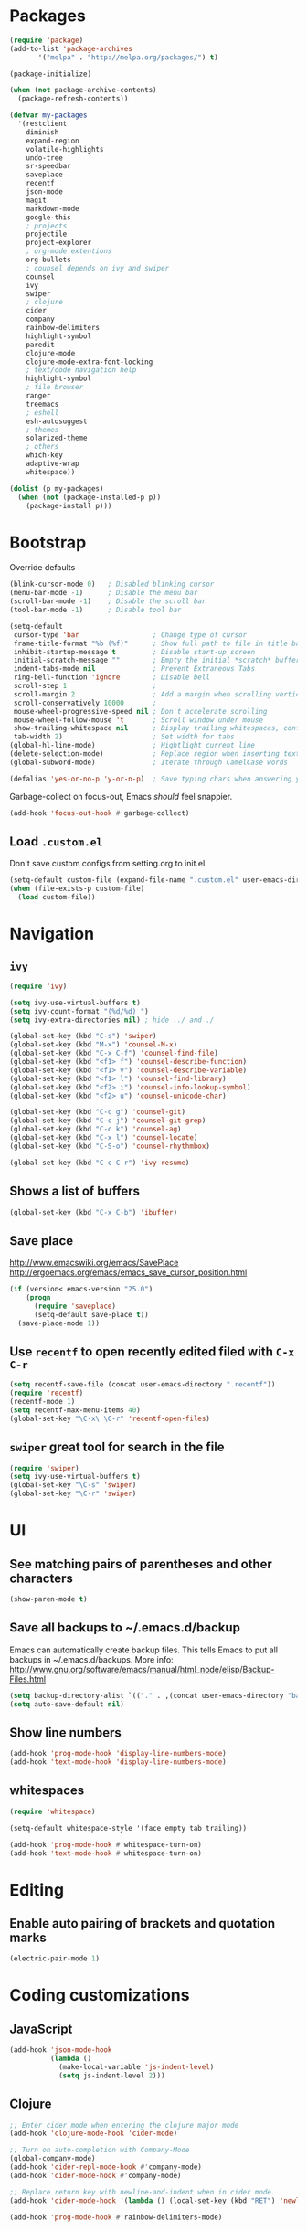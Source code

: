 * Packages
#+BEGIN_SRC emacs-lisp
(require 'package)
(add-to-list 'package-archives
       '("melpa" . "http://melpa.org/packages/") t)

(package-initialize)

(when (not package-archive-contents)
  (package-refresh-contents))

(defvar my-packages
  '(restclient
    diminish
    expand-region
    volatile-highlights
    undo-tree
    sr-speedbar
    saveplace
    recentf
    json-mode
    magit
    markdown-mode
    google-this
    ; projects
    projectile
    project-explorer
    ; org-mode extentions
    org-bullets
    ; counsel depends on ivy and swiper
    counsel
    ivy
    swiper
    ; clojure
    cider
    company
    rainbow-delimiters
    highlight-symbol
    paredit
    clojure-mode
    clojure-mode-extra-font-locking
    ; text/code navigation help
    highlight-symbol
    ; file browser
    ranger
    treemacs
    ; eshell
    esh-autosuggest
    ; themes
    solarized-theme
    ; others
    which-key
    adaptive-wrap
    whitespace))

(dolist (p my-packages)
  (when (not (package-installed-p p))
    (package-install p)))
#+END_SRC

* Bootstrap

Override defaults

#+BEGIN_SRC emacs-lisp
(blink-cursor-mode 0)   ; Disabled blinking cursor
(menu-bar-mode -1)      ; Disable the menu bar
(scroll-bar-mode -1)    ; Disable the scroll bar
(tool-bar-mode -1)      ; Disable tool bar

(setq-default
 cursor-type 'bar                  ; Change type of cursor
 frame-title-format "%b (%f)"      ; Show full path to file in title bar
 inhibit-startup-message t         ; Disable start-up screen
 initial-scratch-message ""        ; Empty the initial *scratch* buffer
 indent-tabs-mode nil              ; Prevent Extraneous Tabs
 ring-bell-function 'ignore        ; Disable bell
 scroll-step 1                     ;
 scroll-margin 2                   ; Add a margin when scrolling vertically
 scroll-conservatively 10000       ;
 mouse-wheel-progressive-speed nil ; Don't accelerate scrolling
 mouse-wheel-follow-mouse 't       ; Scroll window under mouse
 show-trailing-whitespace nil      ; Display trailing whitespaces, configured later for modes
 tab-width 2)                      ; Set width for tabs
(global-hl-line-mode)              ; Hightlight current line
(delete-selection-mode)            ; Replace region when inserting text
(global-subword-mode)              ; Iterate through CamelCase words

(defalias 'yes-or-no-p 'y-or-n-p)  ; Save typing chars when answering yes-or-no-p questions
#+END_SRC

Garbage-collect on focus-out, Emacs /should/ feel snappier.

#+BEGIN_SRC emacs-lisp
(add-hook 'focus-out-hook #'garbage-collect)
#+END_SRC

** Load =.custom.el=

Don't save custom configs from setting.org to init.el

#+BEGIN_SRC emacs-lisp
(setq-default custom-file (expand-file-name ".custom.el" user-emacs-directory))
(when (file-exists-p custom-file)
  (load custom-file))
#+END_SRC

* Navigation
** =ivy=

#+BEGIN_SRC emacs-lisp
(require 'ivy)

(setq ivy-use-virtual-buffers t)
(setq ivy-count-format "(%d/%d) ")
(setq ivy-extra-directories nil) ; hide ../ and ./

(global-set-key (kbd "C-s") 'swiper)
(global-set-key (kbd "M-x") 'counsel-M-x)
(global-set-key (kbd "C-x C-f") 'counsel-find-file)
(global-set-key (kbd "<f1> f") 'counsel-describe-function)
(global-set-key (kbd "<f1> v") 'counsel-describe-variable)
(global-set-key (kbd "<f1> l") 'counsel-find-library)
(global-set-key (kbd "<f2> i") 'counsel-info-lookup-symbol)
(global-set-key (kbd "<f2> u") 'counsel-unicode-char)

(global-set-key (kbd "C-c g") 'counsel-git)
(global-set-key (kbd "C-c j") 'counsel-git-grep)
(global-set-key (kbd "C-c k") 'counsel-ag)
(global-set-key (kbd "C-x l") 'counsel-locate)
(global-set-key (kbd "C-S-o") 'counsel-rhythmbox)

(global-set-key (kbd "C-c C-r") 'ivy-resume)
#+END_SRC

** Shows a list of buffers
#+BEGIN_SRC emacs-lisp
(global-set-key (kbd "C-x C-b") 'ibuffer)
#+END_SRC

** Save place

http://www.emacswiki.org/emacs/SavePlace
http://ergoemacs.org/emacs/emacs_save_cursor_position.html

#+BEGIN_SRC emacs-lisp
(if (version< emacs-version "25.0")
    (progn
      (require 'saveplace)
      (setq-default save-place t))
  (save-place-mode 1))
#+END_SRC

** Use =recentf= to open recently edited filed with =C-x C-r=

#+BEGIN_SRC emacs-lisp
(setq recentf-save-file (concat user-emacs-directory ".recentf"))
(require 'recentf)
(recentf-mode 1)
(setq recentf-max-menu-items 40)
(global-set-key "\C-x\ \C-r" 'recentf-open-files)
#+END_SRC

** =swiper= great tool for search in the file

#+BEGIN_SRC emacs-lisp
(require 'swiper)
(setq ivy-use-virtual-buffers t)
(global-set-key "\C-s" 'swiper)
(global-set-key "\C-r" 'swiper)
#+END_SRC

* UI
** See matching pairs of parentheses and other characters

#+BEGIN_SRC emacs-lisp
(show-paren-mode t)
#+END_SRC

** Save all backups to ~/.emacs.d/backup

Emacs can automatically create backup files. This tells Emacs to
put all backups in ~/.emacs.d/backups. More info:
http://www.gnu.org/software/emacs/manual/html_node/elisp/Backup-Files.html

#+BEGIN_SRC emacs-lisp
(setq backup-directory-alist `(("." . ,(concat user-emacs-directory "backups"))))
(setq auto-save-default nil)
#+END_SRC

** Show line numbers

#+BEGIN_SRC emacs-lisp
(add-hook 'prog-mode-hook 'display-line-numbers-mode)
(add-hook 'text-mode-hook 'display-line-numbers-mode)
#+END_SRC

** whitespaces

#+BEGIN_SRC emacs-lisp
(require 'whitespace)

(setq-default whitespace-style '(face empty tab trailing))

(add-hook 'prog-mode-hook #'whitespace-turn-on)
(add-hook 'text-mode-hook #'whitespace-turn-on)
#+END_SRC

* Editing
** Enable auto pairing of brackets and quotation marks

#+BEGIN_SRC emacs-lisp
(electric-pair-mode 1)
#+END_SRC

* Coding customizations
** JavaScript

#+BEGIN_SRC emacs-lisp
(add-hook 'json-mode-hook
          (lambda ()
            (make-local-variable 'js-indent-level)
            (setq js-indent-level 2)))
#+END_SRC

** Clojure

#+BEGIN_SRC emacs-lisp
;; Enter cider mode when entering the clojure major mode
(add-hook 'clojure-mode-hook 'cider-mode)

;; Turn on auto-completion with Company-Mode
(global-company-mode)
(add-hook 'cider-repl-mode-hook #'company-mode)
(add-hook 'cider-mode-hook #'company-mode)

;; Replace return key with newline-and-indent when in cider mode.
(add-hook 'cider-mode-hook '(lambda () (local-set-key (kbd "RET") 'newline-and-indent)))

(add-hook 'prog-mode-hook #'rainbow-delimiters-mode)
#+END_SRC

* Theme
** Default font

#+BEGIN_SRC emacs-lisp
(setq system-specific-font
	(cond
    ((eq system-type 'windows-nt)
		  (progn
			  (set-face-attribute 'default nil :family "Consolas" :height 100)
				(set-face-attribute 'italic nil :underline nil)))
			(t nil)))
#+END_SRC

** Adjust solarized theme

#+BEGIN_SRC emacs-lisp
(setq solarized-use-variable-pitch nil)
(setq solarized-scale-org-headlines nil)
(setq solarized-height-plus-1 1.0)
(setq solarized-height-plus-2 1.0)
(setq solarized-height-plus-3 1.0)
(setq solarized-height-plus-4 1.0)
(load-theme 'solarized-light t)

(setq current-theme-dark nil)
(defun toggle-theme ()
  (interactive)
  (if current-theme-dark
      (load-theme 'solarized-light t)
      (load-theme 'solarized-dark t))
  (setq current-theme-dark (not current-theme-dark)))
#+END_SRC

* Modes
** Minor modes
*** flyspell (disabled as aspell not available on win)

Check http://aspell.net/win32/ for dictionaries.
Try to use this as alternative https://lists.gnu.org/archive/html/help-gnu-emacs/2014-04/msg00030.html

#+BEGIN_SRC emacs-lisp
;(custom-set-variables
; '(ispell-program-name "c:\\Program Files (x86)\\Aspell\\bin\\aspell.exe"))
;
; Enable Flyspell for text modes
;(add-hook 'text-mode-hook 'flyspell-mode)
#+END_SRC

*** projectile

#+BEGIN_SRC emacs-lisp
(projectile-mode +1)
(define-key projectile-mode-map (kbd "C-c p") 'projectile-command-map)
(setq projectile-use-native-indexing t)
(setq projectile-globally-ignored-directories
  (append projectile-globally-ignored-directories '(".git" ".hg" "target" ".sass-cache" "node_modules" ".idea")))
#+END_SRC

*** undo-tree

#+BEGIN_SRC emacs-lisp
(require 'undo-tree)
(global-undo-tree-mode)
#+END_SRC

*** volatile-highlights

#+BEGIN_SRC emacs-lisp
(require 'volatile-highlights)
(volatile-highlights-mode t)
#+END_SRC

*** sr-speedbar

#+BEGIN_SRC emacs-lisp
(require 'sr-speedbar)
(setq speedbar-show-unknown-files t)
#+END_SRC

*** google-this

#+BEGIN_SRC emacs-lisp
(google-this-mode 1)
#+END_SRC

*** hide minor modes from the mode-line

#+BEGIN_SRC emacs-lisp
(require 'diminish)
(diminish 'undo-tree-mode)
(diminish 'google-this-mode)
(diminish 'company-mode)
(diminish 'subword-mode)
#+END_SRC

** Major modes
*** org
**** Enable done log

#+BEGIN_SRC emacs-lisp
(setq org-log-done t)
#+END_SRC

**** Improve visual for bullets

#+BEGIN_SRC emacs-lisp
(setq org-ellipsis "…")
(setq org-bullets-bullet-list '("•"))
(add-hook 'org-mode-hook (lambda () (org-bullets-mode t)))
#+END_SRC

**** Improve work with source files

#+BEGIN_SRC emacs-lisp
(setq org-src-fontify-natively t)
(setq org-src-window-setup 'current-window)
#+END_SRC

**** Remove markup characters

#+BEGIN_SRC emacs-lisp
(setq org-hide-emphasis-markers t)
#+END_SRC

**** Clojure code blocks

#+BEGIN_SRC emacs-lisp
(org-defkey org-mode-map "\C-x\C-e" 'cider-eval-last-sexp)
(org-defkey org-mode-map "\C-c\C-d" 'cider-doc)

; No timeout when executing calls on Cider via nrepl
(setq org-babel-clojure-sync-nrepl-timeout nil)

; Let's have pretty source code blocks
(setq org-edit-src-content-indentation 0
      org-src-tab-acts-natively t
      org-src-fontify-natively t
      org-confirm-babel-evaluate nil)
#+END_SRC

*** eshell

#+BEGIN_SRC emacs-lisp
(setq eshell-scroll-to-bottom-on-input t
      eshell-list-files-after-cd t)
(add-hook 'eshell-mode-hook
          (lambda ()
            (set (make-local-variable 'scroll-margin) 0)
            (setenv "TERM" "xterm-256color")))

(require 'esh-autosuggest)
(add-hook 'eshell-mode-hook #'esh-autosuggest-mode)
(setq esh-autosuggest-use-company-map nil)
#+END_SRC

* Functions

#+BEGIN_SRC emacs-lisp
(require 'cl)
(defun olecve/pretty-print-xml-region (begin end)
  (interactive "r")
  (save-excursion
    (nxml-mode)
    ;; split <foo><bar> or </foo><bar>, but not <foo></foo>
    (goto-char begin)
    (while (search-forward-regexp ">[ \t]*<[^/]" end t)
      (backward-char 2) (insert "\n") (incf end))
    ;; split <foo/></foo> and </foo></foo>
    (goto-char begin)
    (while (search-forward-regexp "<.*?/.*?>[ \t]*<" end t)
      (backward-char) (insert "\n") (incf end))
    ;; put xml namespace decls on newline
    (goto-char begin)
    (while (search-forward-regexp "\\(<\\([a-zA-Z][-:A-Za-z0-9]*\\)\\|['\"]\\) \\(xmlns[=:]\\)" end t)
      (goto-char (match-end 0))
      (backward-char 6) (insert "\n") (incf end))
    (indent-region begin end nil))
  (message "All indented!"))

(defun olecve/xml-pretty-print-buffer ()
  "pretty print the XML in a buffer."
  (interactive)
  (olecve/pretty-print-xml-region (point-min) (point-max)))

(defun move-line-up ()
  "Move up the current line."
  (interactive)
  (transpose-lines 1)
  (forward-line -2)
  (indent-according-to-mode))

(defun move-line-down ()
  "Move down the current line."
  (interactive)
  (forward-line 1)
  (transpose-lines 1)
  (forward-line -1)
  (indent-according-to-mode))

(defun split-window-below-and-switch ()
  (interactive)
  (split-window-below)
  (other-window 1))

(defun split-window-right-and-switch ()
  (interactive)
  (split-window-right)
  (other-window 1))
#+END_SRC

** misc

some non-standard editing and utility commands for Emacs

#+BEGIN_SRC emacs-lisp
(require 'misc)
#+END_SRC

* Key bindings
#+BEGIN_SRC emacs-lisp
(global-set-key (kbd "C--")            'text-scale-decrease)
(global-set-key (kbd "C-=")            'text-scale-increase)
(global-set-key (kbd "S-<down>")       'windmove-down)
(global-set-key (kbd "S-<left>")       'windmove-left)
(global-set-key (kbd "S-<right>")      'windmove-right)
(global-set-key (kbd "S-<up>")         'windmove-up)
(global-set-key [(control shift up)]   'move-line-up)
(global-set-key [(control shift down)] 'move-line-down)
(global-set-key (kbd "C-x 2")          'split-window-below-and-switch)
(global-set-key (kbd "C-x 3")          'split-window-right-and-switch)
(global-set-key (kbd "C-c m")          'magit-status)
(global-set-key (kbd "M-=")            'er/expand-region)
(global-set-key (kbd "M--")            'er/contract-region)
(global-set-key (kbd "TAB")            'company-indent-or-complete-common)
(global-set-key [f12]                  'menu-bar-mode)
(global-set-key [f7]                   'toggle-theme)
(global-set-key [f9]                   'cider-jack-in)
(global-set-key [(control f3)]         'highlight-symbol)
(global-set-key [f3]                   'highlight-symbol-next)
(global-set-key [(shift f3)]           'highlight-symbol-prev)
(global-set-key [(meta f3)]            'highlight-symbol-query-replace)
(global-set-key (kbd "M-0")            'treemacs-select-window)
(global-set-key (kbd "C-x t 1")        'treemacs-delete-other-windows)
(global-set-key (kbd "C-x t t")        'treemacs)
(global-set-key (kbd "C-x t B")        'treemacs-bookmark)
(global-set-key (kbd "C-x t C-t")      'treemacs-find-file)
(global-set-key (kbd "C-x t M-t")      'treemacs-find-tag)
(define-key org-mode-map "\M-q"        'visual-line-mode)
#+END_SRC

